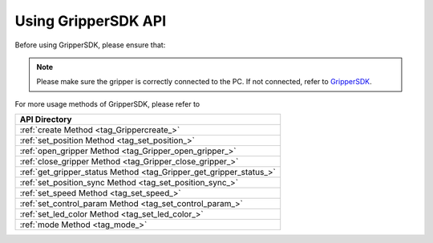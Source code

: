 .. _tag_Grippermethodlist:

Using GripperSDK API
=========================

.. container:: step-block

    Before using GripperSDK, please ensure that:

    .. note::

        Please make sure the gripper is correctly connected to the PC. If not connected, refer to
        `GripperSDK <./pre_configuration.html>`_.

.. container:: step-block

    For more usage methods of GripperSDK, please refer to

    .. list-table::
        :widths: 30
        :header-rows: 1

        * - API Directory

        * - :ref:`create Method <tag_Grippercreate_>`

        * - :ref:`set_position Method <tag_set_position_>`

        * - :ref:`open_gripper Method <tag_Gripper_open_gripper_>`

        * - :ref:`close_gripper Method <tag_Gripper_close_gripper_>`

        * - :ref:`get_gripper_status Method <tag_Gripper_get_gripper_status_>`

        * - :ref:`set_position_sync Method <tag_set_position_sync_>`

        * - :ref:`set_speed Method <tag_set_speed_>`
        
        * - :ref:`set_control_param Method <tag_set_control_param_>`

        * - :ref:`set_led_color Method <tag_set_led_color_>`

        * - :ref:`mode Method <tag_mode_>`

    .. toctree:: 
        :maxdepth: 1
        :hidden:
        :caption: API Directory

        API/create_gripper
        API/set_position
        API/open_gripper
        API/close_gripper
        API/get_gripper_status
        API/set_position_sync
        API/set_speed
        API/set_control_param
        API/set_led_color
        API/mode